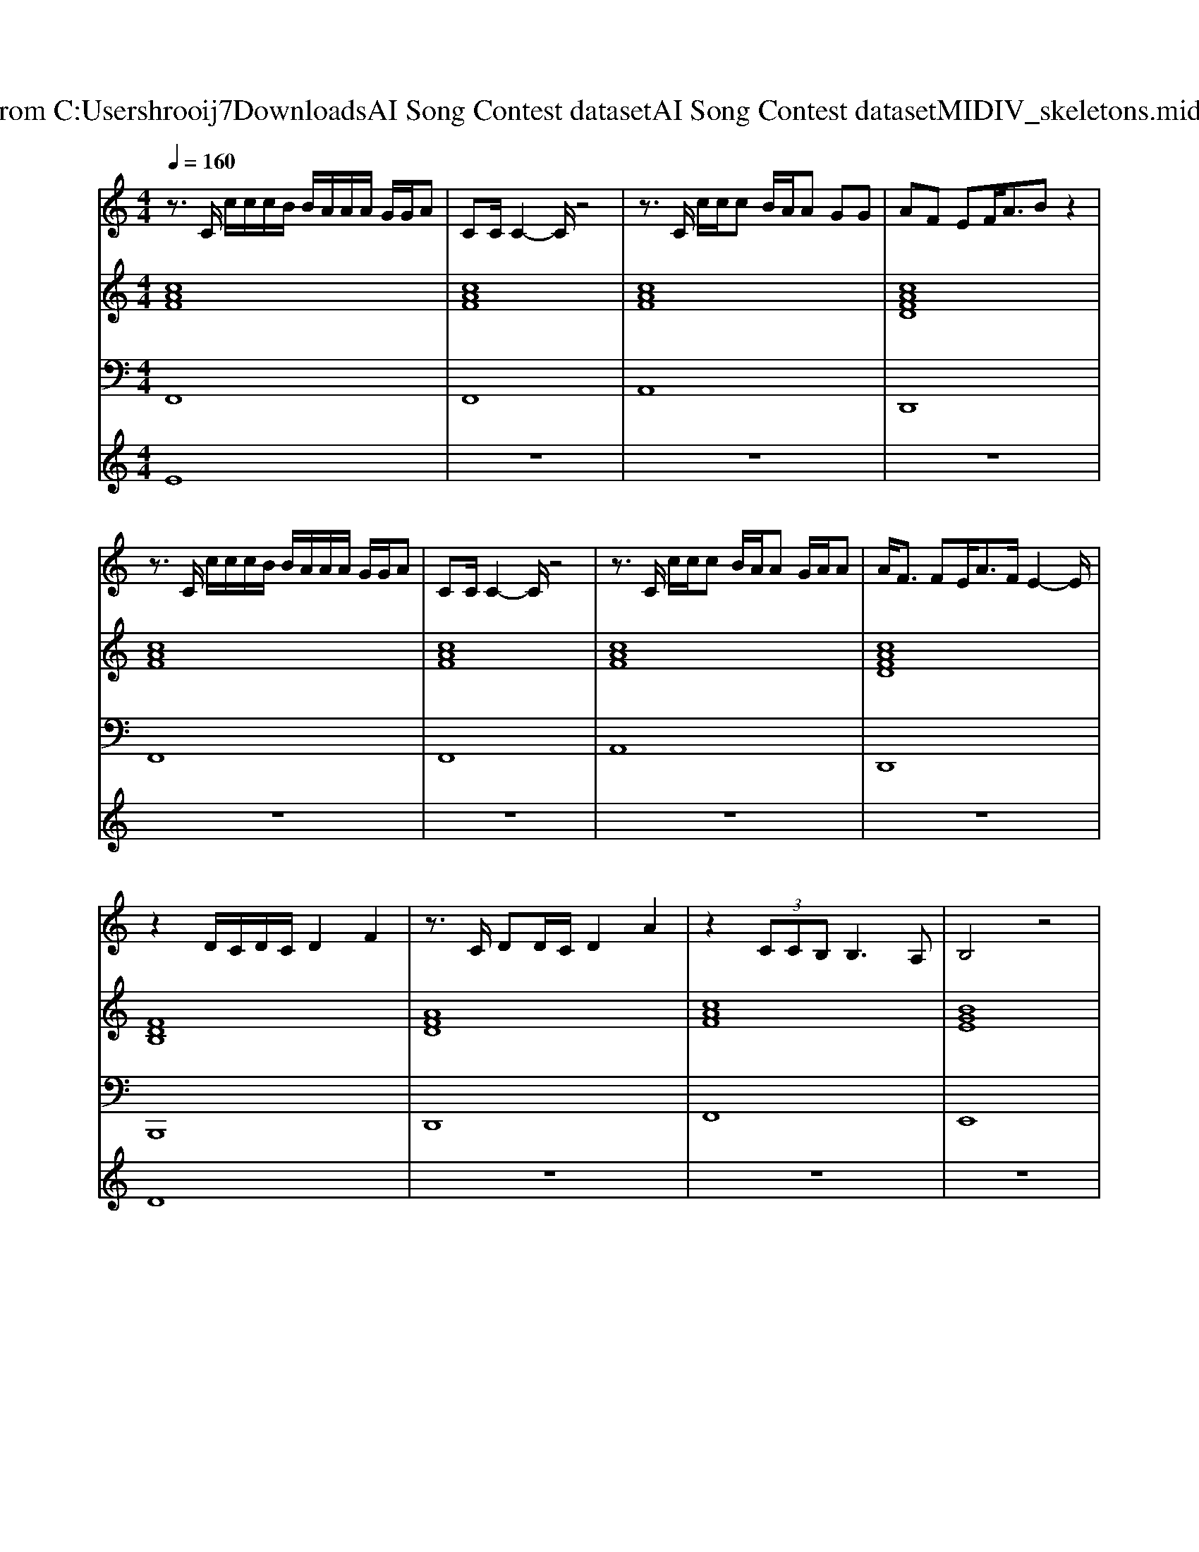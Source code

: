 X: 1
T: from C:\Users\hrooij7\Downloads\AI Song Contest dataset\AI Song Contest dataset\MIDI\126_skeletons.midi
M: 4/4
L: 1/8
Q:1/4=160
K:C major
V:1
%%MIDI program 0
z3/2C/2 c/2c/2c/2B/2 B/2A/2A/2A/2 G/2G/2A| \
CC/2C2-C/2 z4| \
z3/2C/2 c/2c/2c B/2A/2A GG| \
AF EF<AB z2|
z3/2C/2 c/2c/2c/2B/2 B/2A/2A/2A/2 G/2G/2A| \
CC/2C2-C/2 z4| \
z3/2C/2 c/2c/2c B/2A/2A G/2A/2A| \
A<F FE<AF/2E2-E/2|
z2 D/2C/2D/2C/2 D2 F2| \
z3/2C/2 DD/2C/2 D2 A2| \
z2  (3CCB, B,3A,| \
B,4 z4|
z3/2C/2 D/2C/2D/2C/2 DD/2F2-F/2| \
z3/2C/2 DD/2C/2 DD/2A2-A/2| \
z2 C2 B,2 B,A,/2B,/2-| \
B,3C zF/2G/2 A/2G/2F|
F3c4-c| \
z4 zF/2G/2 AA| \
A/2A/2F2E4F-| \
FE3 z4|
AA AA BB c2-| \
c3B3 cG-| \
G2 B2 F4-| \
F4 zA F2|
EF EC B,C F2-| \
FE F2 EF EC| \
EF EC B,C F2-| \
FE F2 z4|
EF EC B,C F2-| \
FE F2 EF EC| \
AA AA AA G2-| \
G2 EF zF/2G/2 A/2G/2F|
V:2
%%MIDI program 0
[cAF]8| \
[cAF]8| \
[cAF]8| \
[cAFD]8|
[cAF]8| \
[cAF]8| \
[cAF]8| \
[cAFD]8|
[FDB,]8| \
[AFD]8| \
[cAF]8| \
[BGE]8|
[FDB,]8| \
[AFD]8| \
[cAF]8| \
[BGE]8|
[AFD]3[F-D-B,-]4[FDB,]| \
[cAF]8| \
[AFD]3[F-D-B,-]4[FDB,]| \
[cAF]8|
[AFD]3[F-D-B,-]4[FDB,]| \
[cAF]8| \
[AFD]3[F-D-B,-]4[FDB,]| \
[cAF]8|
[AFD]3[F-D-B,-]4[FDB,]| \
[cAF]4 [ecA]4| \
[AFD]3[F-D-B,-]4[FDB,]| \
[cAF]4 [BGFE]4|
[AFD]3[F-D-B,-]4[FDB,]| \
[cAF]4 [BAE]4| \
[AFD]3[B-G-E-]4[BGE]| \
[cAF]8|
V:3
%%MIDI program 0
F,,8| \
F,,8| \
A,,8| \
D,,8|
F,,8| \
F,,8| \
A,,8| \
D,,8|
B,,,8| \
D,,8| \
F,,8| \
E,,8|
B,,,8| \
D,,8| \
F,,8| \
E,,8|
D,,4<B,,,4| \
F,,8| \
D,,4<B,,,4| \
F,,8|
D,,4<B,,,4| \
F,,8| \
D,,4<B,,,4| \
F,,8|
D,,4<B,,,4| \
F,,4 A,,4| \
D,,4<B,,,4| \
F,,4 E,,4|
D,,4<B,,,4| \
F,,4 E,,4| \
D,,4<E,,4| \
F,,8|
V:4
%%MIDI program 0
E8| \
z8| \
z8| \
z8|
z8| \
z8| \
z8| \
z8|
D8| \
z8| \
z8| \
z8|
z8| \
z8| \
z8| \
z8|
C8| \
z8| \
z8| \
z8|
z8| \
z8| \
z8| \
z8|
G8|

